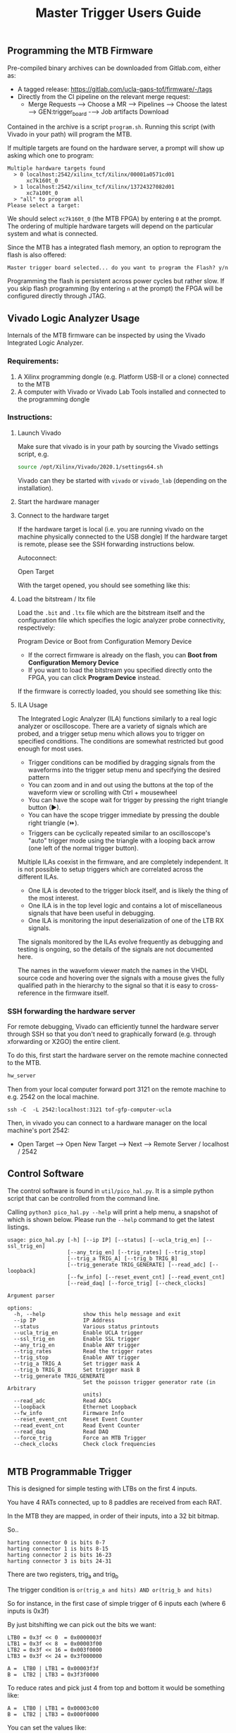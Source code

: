 #+title: Master Trigger Users Guide

** Programming the MTB Firmware

Pre-compiled binary archives can be downloaded from Gitlab.com, either as:
- A tagged release: https://gitlab.com/ucla-gaps-tof/firmware/-/tags
- Directly from the CI pipeline on the relevant merge request:
  - Merge Requests ⟶ Choose a MR ⟶ Pipelines ⟶ Choose the latest ⟶ GEN:trigger_board -⟶ Job artifacts Download

Contained in the archive is a script ~program.sh~. Running this script (with Vivado in your path) will
program the MTB.

If multiple targets are found on the hardware server, a prompt will show up asking which one to
program:

#+begin_src
Multiple hardware targets found
  > 0 localhost:2542/xilinx_tcf/Xilinx/00001a0571cd01
      xc7k160t_0
  > 1 localhost:2542/xilinx_tcf/Xilinx/13724327082d01
      xc7a100t_0
  > "all" to program all
Please select a target:
#+end_src

We should select ~xc7k160t_0~ (the MTB FPGA) by entering ~0~ at the prompt. The ordering of multiple
hardware targets will depend on the particular system and what is connected.

Since the MTB has a integrated flash memory, an option to reprogram the flash is also offered:

#+begin_src
Master trigger board selected... do you want to program the Flash? y/n
#+end_src

Programming the flash is persistent across power cycles but rather slow. If you skip flash
programming (by entering ~n~ at the prompt) the FPGA will be configured directly through JTAG.


** Vivado Logic Analyzer Usage

Internals of the MTB firmware can be inspected by using the Vivado Integrated Logic Analyzer.

*** Requirements:

1. A Xilinx programming dongle (e.g. Platform USB-II or a clone) connected to the MTB
2. A computer with Vivado or Vivado Lab Tools installed and connected to the programming dongle

*** Instructions:

**** Launch Vivado

Make sure that vivado is in your path by sourcing the Vivado settings script, e.g.

#+begin_src  bash
source /opt/Xilinx/Vivado/2020.1/settings64.sh
#+end_src

Vivado can they be started with ~vivado~ or ~vivado_lab~ (depending on the installation).

**** Start the hardware manager

[[file:./images/screenshot-01.png]]

**** Connect to the hardware target

If the hardware target is local (i.e. you are running vivado on the machine physically connected to the USB dongle)
If the hardware target is remote, please see the SSH forwarding instructions below.

[[file:./images/screenshot-02.png]]

Autoconnect:

[[file:./images/screenshot-03.png]]

Open Target

[[file:./images/screenshot-04.png]]

With the target opened, you should see something like this:

[[file:./images/screenshot-05.png]]

**** Load the bitstream / ltx file

Load the ~.bit~ and ~.ltx~ file which are the bitstream itself and the configuration file which
specifies the logic analyzer probe connectivity, respectively:

[[file:./images/screenshot-08.png]]

Program Device or Boot from Configuration Memory Device
- If the correct firmware is already on the flash, you can *Boot from Configuration Memory Device*
- If you want to load the bitstream you specified directly onto the FPGA, you can click *Program Device* instead.

[[file:./images/screenshot-06.png]]

If the firmware is correctly loaded, you should see something like this:

[[file:./images/screenshot-07.png]]

**** ILA Usage

The Integrated Logic Analyzer (ILA) functions similarly to a real logic analyzer or oscilloscope.
There are a variety of signals which are probed, and a trigger setup menu which allows you to
trigger on specified conditions. The conditions are somewhat restricted but good enough for most uses.

[[file:./images/screenshot-09.png]]

- Trigger conditions can be modified by dragging signals from the waveforms into the trigger setup
  menu and specifying the desired pattern
- You can zoom and in and out using the buttons at the top of the waveform view or scrolling with
  Ctrl + mousewheel
- You can have the scope wait for trigger by pressing the right triangle button (▶).
- You can have the scope trigger immediate by pressing the double right triangle (⏩).
- Triggers can be cyclically repeated similar to an oscilloscope's "auto" trigger mode using the
  triangle with a looping back arrow (one left of the normal trigger button).

Multiple ILAs coexist in the firmware, and are completely independent. It is not possible to setup
triggers which are correlated across the different ILAs.
- One ILA is devoted to the trigger block itself, and is likely the thing of the most interest.
- One ILA is in the top level logic and contains a lot of miscellaneous signals that have been
  useful in debugging.
- One ILA is monitoring the input deserialization of one of the LTB RX signals.

The signals monitored by the ILAs evolve frequently as debugging and testing is ongoing, so the
details of the signals are not documented here.

The names in the waveform viewer match the names in the VHDL source code and hovering over the
signals with a mouse gives the fully qualified path in the hierarchy to the signal so that it is
easy to cross-reference in the firmware itself.

*** SSH forwarding the hardware server

For remote debugging, Vivado can efficiently tunnel the hardware server through SSH so that you
don't need to graphically forward (e.g. through xforwarding or X2GO) the entire client.

To do this, first start the hardware server on the remote machine connected to the MTB.

#+begin_src bash
hw_server
#+end_src

Then from your local computer forward port 3121 on the remote machine to e.g. 2542 on the local machine.

#+begin_src
ssh -C  -L 2542:localhost:3121 tof-gfp-computer-ucla
#+end_src

Then, in vivado you can connect to a hardware manager on the local machine's port 2542:

 - Open Target ⟶ Open New Target ⟶ Next ⟶ Remote Server / localhost / 2542

** Control Software

The control software is found in ~util/pico_hal.py~. It is a simple python script that can be
controlled from the command line.

Calling ~python3 pico_hal.py --help~ will print a help menu, a snapshot of which
is shown below. Please run the ~--help~ command to get the latest listings.

#+begin_src
usage: pico_hal.py [-h] [--ip IP] [--status] [--ucla_trig_en] [--ssl_trig_en]
                   [--any_trig_en] [--trig_rates] [--trig_stop]
                   [--trig_a TRIG_A] [--trig_b TRIG_B]
                   [--trig_generate TRIG_GENERATE] [--read_adc] [--loopback]
                   [--fw_info] [--reset_event_cnt] [--read_event_cnt]
                   [--read_daq] [--force_trig] [--check_clocks]

Argument parser

options:
  -h, --help            show this help message and exit
  --ip IP               IP Address
  --status              Various status printouts
  --ucla_trig_en        Enable UCLA trigger
  --ssl_trig_en         Enable SSL trigger
  --any_trig_en         Enable ANY trigger
  --trig_rates          Read the trigger rates
  --trig_stop           Enable ANY trigger
  --trig_a TRIG_A       Set trigger mask A
  --trig_b TRIG_B       Set trigger mask B
  --trig_generate TRIG_GENERATE
                        Set the poisson trigger generator rate (in Arbitrary
                        units)
  --read_adc            Read ADCs
  --loopback            Ethernet Loopback
  --fw_info             Firmware Info
  --reset_event_cnt     Reset Event Counter
  --read_event_cnt      Read Event Counter
  --read_daq            Read DAQ
  --force_trig          Force an MTB Trigger
  --check_clocks        Check clock frequencies

#+end_src

** MTB Programmable Trigger

This is designed for simple testing with LTBs on the first 4 inputs.

You have 4 RATs connected, up to 8 paddles are received from each RAT.

In the MTB they are mapped, in order of their inputs, into a 32 bit bitmap.

So..

#+begin_example
harting connector 0 is bits 0-7
harting connector 1 is bits 8-15
harting connector 2 is bits 16-23
harting connector 3 is bits 24-31
#+end_example

There are two registers, trig_a and trig_b

The trigger condition is ~or(trig_a and hits) AND or(trig_b and hits)~

So for instance, in the first case of simple trigger of 6 inputs each (where 6 inputs is 0x3f)

By just bitshifting we can pick out the bits we want:

#+begin_example
LTB0 = 0x3f << 0  = 0x0000003f
LTB1 = 0x3f << 8  = 0x00003f00
LTB2 = 0x3f << 16 = 0x003f0000
LTB3 = 0x3f << 24 = 0x3f000000
#+end_example

#+begin_example
A =  LTB0 | LTB1 = 0x00003f3f
B =  LTB2 | LTB3 = 0x3f3f0000
#+end_example

To reduce rates and pick just 4 from top and bottom it would be something like:

#+begin_example
A =  LTB0 | LTB1 = 0x00003c00
B =  LTB2 | LTB3 = 0x000f0000
#+end_example

You can set the values like:

#+begin_src bash
python3 pico_hal.py --trig_a 0xf --trig_b 0xf0
#+end_src

To get the UCLA trigger setup ~(OR(0-3) AND OR(4-7))~ we would just set:

#+begin_example
A = 0x0F, B = 0xF0
#+end_example

To get the December SSL trigger ~(OR(0-7) AND OR(8-15))~, set

#+begin_example
A = 0x00FF, B=0xFF00,
#+end_example

To get the new SSL trigger for 6 inputs on 4 paddles each ~OR(0-11) and OR(12-23))~, set:

#+begin_example
A = 0x000FFF, B = 0xFFF000
#+end_example

To get the any trigger on inputs 0-3, set

#+begin_example
A = 0xf, b=0xf
#+end_example

To disable the trigger just set either a or b to 0.

#+begin_example
A = 0x0, B = 0x0
#+end_example

** MTB Trigger Generator

The MTB firmware has a feature that can
fabricate triggers at any frequency 0 to 100MHz. It is a simple trigger generator that works
by generating a random number from a uniform distribution using a simple RNG algorithm.
The random number is compared to a 32 bit programmable threshold--- values below the threshold generate triggers.
In this way, the module generates a random trigger with Poisson distribution of arrival times. There are no rules enforced by the trigger generator, but the
deadtime of the TIU or the 1us deadtime of the TIU emulator will limit the maximum rate.

It can be controlled, for example, by setting:

#+begin_example
python3 pico_hal.py --trig_generate 10000000
#+end_example

And can be disabled by:

#+begin_example
python3 pico_hal.py --trig_generate 0
#+end_example

The number 10000000 controls the rate-- it is not in Hz though..
I'd need to do some calculations for the conversion. Biggest number == more rate

The rate of generated triggers should be:

   ~f_trig = (1/clk_period) * rate/0xffffffff~

e.g. a rate of 1E5 corresponds to a trigger rate of ~2328 Hz.

